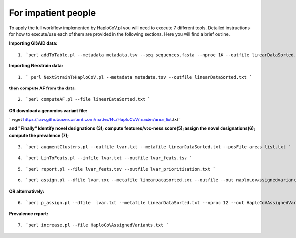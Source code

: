 For impatient people
====================

To apply the full workflow implemented by HaploCoV.pl you will need to execute 7 different tools. Detailed instructions for how to execute/use each of them are provided in the following sections. Here you will find a brief outline.

**Importing GISAID data:**

::

 1. `perl addToTable.pl --metadata metadata.tsv --seq sequences.fasta --nproc 16 --outfile linearDataSorted.txt `

**Importing Nexstrain data:**

::

 1. ` perl NextStrainToHaploCoV.pl --metadata metadata.tsv --outfile linearDataSorted.txt `

**then compute AF from the data:**

::

 2. `perl computeAF.pl --file linearDataSorted.txt `

**OR download a genomics variant file:**


` wget https://raw.githubusercontent.com/matteo14c/HaploCoV/master/area_list.txt`


**and \"Finally\"**
**Identify novel designations (3); compute features/voc-ness score(5); assign the novel designations(6); compute the prevalence (7);**

::

 3. `perl augmentClusters.pl --outfile lvar.txt --metafile linearDataSorted.txt --posFile areas_list.txt `

::

 4. `perl LinToFeats.pl --infile lvar.txt --outfile lvar_feats.tsv ` 

::

 5. `perl report.pl --file lvar_feats.tsv --outfile lvar_prioritization.txt `

::

 6. `perl assign.pl --dfile lvar.txt --metafile linearDataSorted.txt --outfile --out HaploCoVAssignedVariants.txt `

**OR alternatively:** 

::

 6. `perl p_assign.pl --dfile  lvar.txt --metafile linearDataSorted.txt --nproc 12 --out HaploCoVAssignedVariants.txt `


**Prevalence report:**

::

 7. `perl increase.pl --file HaploCoVAssignedVariants.txt `
 
